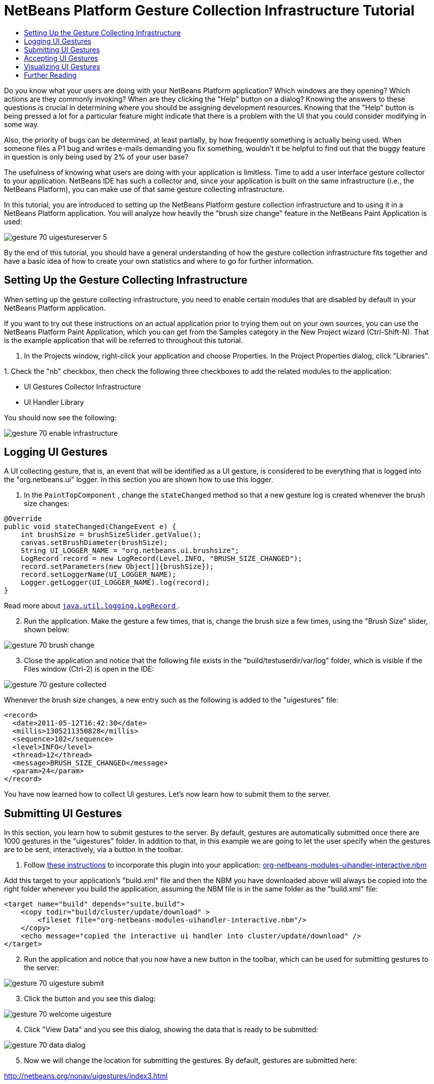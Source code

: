// 
//     Licensed to the Apache Software Foundation (ASF) under one
//     or more contributor license agreements.  See the NOTICE file
//     distributed with this work for additional information
//     regarding copyright ownership.  The ASF licenses this file
//     to you under the Apache License, Version 2.0 (the
//     "License"); you may not use this file except in compliance
//     with the License.  You may obtain a copy of the License at
// 
//       http://www.apache.org/licenses/LICENSE-2.0
// 
//     Unless required by applicable law or agreed to in writing,
//     software distributed under the License is distributed on an
//     "AS IS" BASIS, WITHOUT WARRANTIES OR CONDITIONS OF ANY
//     KIND, either express or implied.  See the License for the
//     specific language governing permissions and limitations
//     under the License.
//

= NetBeans Platform Gesture Collection Infrastructure Tutorial
:jbake-type: platform_tutorial
:jbake-tags: tutorials 
:jbake-status: published
:syntax: true
:source-highlighter: pygments
:toc: left
:toc-title:
:icons: font
:experimental:
:description: NetBeans Platform Gesture Collection Infrastructure Tutorial - Apache NetBeans
:keywords: Apache NetBeans Platform, Platform Tutorials, NetBeans Platform Gesture Collection Infrastructure Tutorial

Do you know what your users are doing with your NetBeans Platform application? Which windows are they opening? Which actions are they commonly invoking? When are they clicking the "Help" button on a dialog? Knowing the answers to these questions is crucial in determining where you should be assigning development resources. Knowing that the "Help" button is being pressed a lot for a particular feature might indicate that there is a problem with the UI that you could consider modifying in some way.

Also, the priority of bugs can be determined, at least partially, by how frequently something is actually being used. When someone files a P1 bug and writes e-mails demanding you fix something, wouldn't it be helpful to find out that the buggy feature in question is only being used by 2% of your user base?

The usefulness of knowing what users are doing with your application is limitless. Time to add a user interface gesture collector to your application. NetBeans IDE has such a collector and, since your application is built on the same infrastructure (i.e., the NetBeans Platform), you can make use of that same gesture collecting infrastructure.

In this tutorial, you are introduced to setting up the NetBeans Platform gesture collection infrastructure and to using it in a NetBeans Platform application. You will analyze how heavily the "brush size change" feature in the NetBeans Paint Application is used:


image::images/gesture_70_uigestureserver-5.png[]

By the end of this tutorial, you should have a general understanding of how the gesture collection infrastructure fits together and have a basic idea of how to create your own statistics and where to go for further information.








== Setting Up the Gesture Collecting Infrastructure

When setting up the gesture collecting infrastructure, you need to enable certain modules that are disabled by default in your NetBeans Platform application.

If you want to try out these instructions on an actual application prior to trying them out on your own sources, you can use the NetBeans Platform Paint Application, which you can get from the Samples category in the New Project wizard (Ctrl-Shift-N). That is the example application that will be referred to throughout this tutorial.


[start=1]
1. In the Projects window, right-click your application and choose Properties. In the Project Properties dialog, click "Libraries".

[start=2]
1. 
Check the "nb" checkbox, then check the following three checkboxes to add the related modules to the application:

* UI Gestures Collector Infrastructure
* UI Handler Library

You should now see the following:


image::images/gesture_70_enable-infrastructure.png[]


== Logging UI Gestures

A UI collecting gesture, that is, an event that will be identified as a UI gesture, is considered to be everything that is logged into the "org.netbeans.ui" logger. In this section you are shown how to use this logger.


[start=1]
1. In the  ``PaintTopComponent`` , change the  ``stateChanged``  method so that a new gesture log is created whenever the brush size changes:

[source,java]
----

@Override
public void stateChanged(ChangeEvent e) {
    int brushSize = brushSizeSlider.getValue();
    canvas.setBrushDiameter(brushSize);
    String UI_LOGGER_NAME = "org.netbeans.ui.brushsize";
    LogRecord record = new LogRecord(Level.INFO, "BRUSH_SIZE_CHANGED");
    record.setParameters(new Object[]{brushSize});
    record.setLoggerName(UI_LOGGER_NAME);
    Logger.getLogger(UI_LOGGER_NAME).log(record);
}
----

Read more about  link:http://download.oracle.com/javase/6/docs/api/java/util/logging/LogRecord.html[ ``java.util.logging.LogRecord`` ].


[start=2]
1. Run the application. Make the gesture a few times, that is, change the brush size a few times, using the "Brush Size" slider, shown below:


image::images/gesture_70_brush-change.png[]


[start=3]
1. Close the application and notice that the following file exists in the "build/testuserdir/var/log" folder, which is visible if the Files window (Ctrl-2) is open in the IDE:


image::images/gesture_70_gesture-collected.png[]

Whenever the brush size changes, a new entry such as the following is added to the "uigestures" file:


[source,xml]
----

<record>
  <date>2011-05-12T16:42:30</date>
  <millis>1305211350828</millis>
  <sequence>102</sequence>
  <level>INFO</level>
  <thread>12</thread>
  <message>BRUSH_SIZE_CHANGED</message>
  <param>24</param>
</record>
----

You have now learned how to collect UI gestures. Let's now learn how to submit them to the server.


== Submitting UI Gestures

In this section, you learn how to submit gestures to the server. By default, gestures are automatically submitted once there are 1000 gestures in the "uigestures" folder. In addition to that, in this example we are going to let the user specify when the gestures are to be sent, interactively, via a button in the toolbar.


[start=1]
1. Follow  link:http://netbeans.dzone.com/news/including-nbm-files-netbeans[these instructions] to incorporate this plugin into your application:  link:https://builds.apache.org/view/M-R/view/NetBeans/job/netbeans-linux/lastSuccessfulBuild/artifact/nbbuild/nbms/platform/org-netbeans-modules-uihandler.nbm[org-netbeans-modules-uihandler-interactive.nbm]

Add this target to your application's "build.xml" file and then the NBM you have downloaded above will always be copied into the right folder whenever you build the application, assuming the NBM file is in the same folder as the "build.xml" file:


[source,xml]
----

<target name="build" depends="suite.build">
    <copy todir="build/cluster/update/download" >
        <fileset file="org-netbeans-modules-uihandler-interactive.nbm"/>
    </copy>
    <echo message="copied the interactive ui handler into cluster/update/download" />
</target>
----


[start=2]
1. Run the application and notice that you now have a new button in the toolbar, which can be used for submitting gestures to the server:


image::images/gesture_70_uigesture-submit.png[]


[start=3]
1. Click the button and you see this dialog:


image::images/gesture_70_welcome-uigesture.png[]


[start=4]
1. Click "View Data" and you see this dialog, showing the data that is ready to be submitted:


image::images/gesture_70_data-dialog.png[]


[start=5]
1. Now we will change the location for submitting the gestures. By default, gestures are submitted here:

link:https://netbeans.org/nonav/uigestures/index3.html[http://netbeans.org/nonav/uigestures/index3.html]

Look in the source of that location and you will see this:


[source,html]
----

<!DOCTYPE html
PUBLIC "-//W3C//DTD XHTML 1.0 Transitional//EN"
"http://www.w3.org/TR/xhtml1/DTD/xhtml1-transitional.dtd">

<html xmlns="http://www.w3.org/1999/xhtml">
<head>
    <meta http-equiv="Content-Type" content="text/html; charset=UTF-8"></meta>
    <title>Welcome to UI Gestures Collector</title>
    <link rel="stylesheet" type="text/css" href="https://netbeans.org/nonav/uigestures/index.css"></link>
</head>
<body>
<p>
    You can now submit data about the UI actions you did in the IDE and 
    help us make NetBeans better. <a href="https://netbeans.org/nonav/uigestures/info2.html">

    Read more...</a>
</p>

<!--
<form action="https://netbeans.org/uigestures/post2.html" method="post">
-->
*<form action="http://statistics.netbeans.org/analytics/upload.jsp" method="post">*
    <input type="hidden" name="submit" value="&amp;Submit Data"></input>
    <input type="hidden" name="auto-submit" value="&amp;Automatic Submit"></input>
    <input type="hidden" name="view-data" value="&amp;View Data" align="left" alt="&amp;Hide Data"></input>
    <input type="hidden" name="exit" value="&amp;Cancel"></input>
</form>

</body>
</html>
----

Gestures for NetBeans IDE are visualized at  link:http://statistics.netbeans.org/analytics/[http://statistics.netbeans.org/analytics/].


[start=6]
1. You need to create an XHTML page similar to the above, but pointing to your own location for receiving gestures. For example:


[source,html]
----

<h2>UI Gestures Collector</h2>
  <p>Welcome to UI Gestures Collector</p>
  <p>You can now submit data about the UI actions you performed.</p>
<form action="http://localhost:8888/analytics/upload.jsp" method="post">
  <input name="submit" value="&amp;Submit Data" type="hidden">
  <input name="exit" value="&amp;Cancel" type="hidden">
</form>
----

Later in this tutorial you will learn how to use the "upload.jsp" referred to above.


[start=7]
1. Now that we have a site that will handle our gestures, we need to customize the gesture collecting infrastructure to use that site rather than the default. The site used for this purpose is specified by the WELCOME_URL key in a bundle in the "uihandler" module. You now need to brand the value of the WELCOME_URL key to point to where your site for handling gestures is found. Right-click on the Paint Application and choose "Branding". In the Branding editor, use the Resource Bundles tab to look for "uigestures". You will find several values returned, as shown below, including "WELCOME_URL":


image::images/gesture_70_brand-ui-gesture.png[]

Right-click on the WELCOME_URL item above and choose "Add To Branding". Then replace the above with the location of your own UI gesture handling location.

By means of the indirection provided by the gesture collection XHTML page shown above, you can easily switch to different servers or change the buttons shown in the page or even shutdown the service completely, simply by editing the XHTML page.


== Accepting UI Gestures

In this section, you learn how to accept gestures.


[start=1]
1. Install Mercurial and run this command:


[source,java]
----

hg clone http://hg.netbeans.org/main/misc
----

You should see something like the following:


[source,java]
----

C:\Documents and Settings\gwielenga\uigesture>hg clone http://hg.netbeans.org/main/misc
destination directory: misc
requesting all changes
adding changesets
adding manifests
adding file changes
added 5854 changesets with 22833 changes to 7178 files
updating to branch default
4995 files updated, 0 files merged, 0 files removed, 0 files unresolved
----


[start=2]
1. In the Files window, browse to the location where you did your clone and you should be able to open "misc/logger/uihandlerserver" as a NetBeans project, as shown below:


image::images/gesture_70_uigestureserver-1.png[]


[start=3]
1. On the command line, go to the location above, that is, go to "misc/logger/uihandlerserver" and then run:

[source,java]
----

ant
----

The above command will download many required JARs and compile the application. The application should now look as follows in the IDE:


image::images/gesture_70_uigestureserver-2.png[]


[start=4]
1. Run the application and go to this site:

link:http://localhost:8888/[http://localhost:8888/]

The analytics application should start and you should see a default analytics page in your browser.


[start=5]
1. Now we're going to set up our NetBeans Platform application to use the redirect page that is in the deployed application, at "misc/logger/uihandlerserver/redirect.xhtml". Do this by opening the application's  ``project.properties``  file and then adding this line, changing it where necessary to match your own file location:


[source,java]
----

run.args.extra=-J-Dorg.netbeans.modules.uihandler.LoadURI=file:///"C:/Documents and Settings/gwielenga/uigesture/misc/logger/uihandlerserver/redirect.xhtml"
----


[start=6]
1. When the application starts up, click the UI Gesture button, then click "Submit Data" a few times, refresh the page in the browser, and you should see something like this, taking note of the top right corner, where the data is incremented:


image::images/gesture_70_uigestureserver-3.png[]


[start=7]
1. Look in the "uihandlerserver/build/logs" folder and you'll see a new file added each time data is submitted to the server:


image::images/gesture_70_uigestureserver-4.png[]

You have now learned about the Analytics application and how to use it to accept gestures from the user.


== Visualizing UI Gestures

In this section, you learn how to visualize gestures. You will do so by working with three files in the Analytics application. You will create a Statistic class:


image::images/gesture_70_sample-1.png[]

You will also create a JSP file:


image::images/gesture_70_sample-2.png[]

Finally, you will tweak an existing file, which defines the sidebar of the application:


image::images/gesture_70_sample-3.png[]

To learn about the different ways of visualizing gestures, you are advised to examine the existing statistic classes and JSP files in the application. These are used by the  link:http://statistics.netbeans.org/analytics/[NetBeans statistics community] and can serve as examples for your own statistics.


[start=1]
1. Let's first create a statistic:


[source,java]
----

package org.netbeans.server.uihandler.statistics;

import java.util.HashMap;
import java.util.Map;
import java.util.logging.LogRecord;
import java.util.prefs.BackingStoreException;
import java.util.prefs.Preferences;
import javax.servlet.jsp.PageContext;
import org.netbeans.server.uihandler.Statistics;
import org.netbeans.server.uihandler.statistics.BrushSizeChangeStatistic.DataBean;
import org.openide.util.lookup.ServiceProvider;

@ServiceProvider(service = Statistics.class)
public class BrushSizeChangeStatistic extends Statistics {

    private static final DataBean EMPTY = new DataBean(0, 0, 0);
    public static final String STATISTIC_NAME = "BrushSizeChangeStatistic";

    public BrushSizeChangeStatistic() {
        super(STATISTIC_NAME);
    }

    @Override
    protected DataBean newData() {
        return EMPTY;
    }

    @Override
    protected DataBean process(LogRecord rec) {
        if ("BRUSH_SIZE_CHANGED".equals(rec.getMessage())) {
            return new DataBean(1, 0, 0);
        } else {
            return EMPTY;
        }
    }

    @Override
    protected DataBean finishSessionUpload(String userId, int sessionNumber, boolean initialParse, DataBean d) {
        int nonNullSessions = 0;
        if (d.getActionsCount() > 0) {
            nonNullSessions = 1;
        }
        return new DataBean(d.getActionsCount(), 1, nonNullSessions);
    }

    @Override
    protected DataBean join(DataBean one, DataBean two) {
        return new DataBean(one.getActionsCount() + two.getActionsCount(),
                one.getNumberOfSessions() + two.getNumberOfSessions(),
                one.getNumberOfNonNullSessions() + two.getNumberOfNonNullSessions());
    }

    @Override
    protected void write(Preferences pref, DataBean d) throws BackingStoreException {
        pref.putInt("all", d.getActionsCount());
        pref.putInt("sessions", d.getNumberOfSessions());
        pref.putInt("non_null_sessions", d.getNumberOfNonNullSessions());
    }

    @Override
    protected DataBean read(Preferences pref) throws BackingStoreException {
        return new DataBean(pref.getInt("all", 0), pref.getInt("sessions", 0), pref.getInt("non_null_sessions", 0));
    }

    @Override
    protected void registerPageContext(PageContext page, String name, DataBean data) {
        page.setAttribute(name + "Usages", data.getUsages());
    }

    public static final class DataBean {

        private final int actionsCount;
        private final int numberOfSessions;
        private final int numberOfNonNullSessions;

        public DataBean(int actionsCount, int numberOfSessions, int numberOfNonNullSessions) {
            this.actionsCount = actionsCount;
            this.numberOfSessions = numberOfSessions;
            this.numberOfNonNullSessions = numberOfNonNullSessions;
        }

        public int getActionsCount() {
            return actionsCount;
        }

        public int getNumberOfSessions() {
            return numberOfSessions;
        }

        public int getNumberOfNonNullSessions() {
            return numberOfNonNullSessions;
        }

        public Map getUsages() {
            Map usages = new HashMap();
            usages.put("brush changed", numberOfNonNullSessions);
            usages.put("brush not changed", numberOfSessions - numberOfNonNullSessions);
            return usages;
        }
        
    }
    
}
----


[start=2]
1. Next, we need to display our statistic in some way:


[source,xml]
----

<%@page contentType="text/html"%>
<%@page pageEncoding="UTF-8"%>
<%@ taglib uri="/WEB-INF/statistics.tld" prefix="ui" %>
<c:set var="path" value='/ <a href="../index.jsp">Analytics</a> / Graph / Brush Size'/>
<%@include file="/WEB-INF/jspf/header.jspf" %>
<ui:useStatistic name="BrushSizeChangeStatistic"/>

<h2>Brush Size Change Analysis</h2>
        
<ui:pie
   collection="globalBrushSizeChangeStatisticUsages"
   category="key"
   value="value"
   title="In how many logs was there a brush size change?"
   resolution="600x200"
   />
    
<%@include file="/WEB-INF/jspf/footer.jspf" %>
----

It is important to understand how the JSP page above is linked to the statistic class that we created earlier:

* *Tag Library.* We use a tag library that provides the "useStatistic" tag, in line 6 above. The "useStatistic" tag injects the statistics data into the JSP page. To create characters we use the statistic tag library, together with, in this case, its pie tag. The "useStatistic" tag injects the data that your statistic has created into the JSP page. In our case we don't need to preprocess the data first because the pie chart tag accepts a collection and it doesn't need to know nothing about our  ``DataBean`` .
* *Collection Name.* The name of the collection specified above, in line 11, is "globalBrushSizeChangeStatisticUsages". The prefix, "global", specifies that we want to see the overall statistics, rather than "user" and "last". The "last" prefix contains only data counted for the last submitted log, while the "user" prefix contains all the data from the submitter. The middle part of the name is "BrushSizeChangeStatistic", which is the name of the statistic that has calculated the data, while the suffix "Usages" was added in the statistic's "registerPageContext" method so that different charts can be distinguished.

[start=3]
1. 
Run the Analytics application and also run the Paint application. Submit a few logs and then go to this location:

link:http://localhost:8888/analytics/graph/brushsize.jsp[http://localhost:8888/analytics/graph/brushsize.jsp]

Below, you can see that 7 logs have been submitted and that the majority of them indicate that the brush size change feature is not used a lot:


image::images/gesture_70_uigestureserver-5.png[]


[start=4]
1. Now, let's add a bar chart, together with the pie chart used above:


[source,xml]
----

<%@page contentType="text/html"%>
<%@page pageEncoding="UTF-8"%>
<%@ taglib uri="/WEB-INF/statistics.tld" prefix="ui" %>
<c:set var="path" value='/ <a href="../index.jsp">Analytics</a> / Graph / Brush Size'/>
<%@include file="/WEB-INF/jspf/header.jspf" %>
<ui:useStatistic name="BrushSizeChangeStatistic"/>

<h2>Brush Size Change Analysis</h2>

<ui:pie
    collection="globalBrushSizeChangeStatisticUsages"
    category="key"
    value="value"
    title="Number of logs with a brush size change"
    resolution="600x200"
    />

<ui:bar
    collection="globalBrushSizeChangeStatisticAvg"
    category="name"
    value="value"
    serie="name"
    stacked="true"
    title="Average count of brush size changes"
    resolution="300x400"
    />

<%@include file="/WEB-INF/jspf/footer.jspf" %>
----

This is what we'd like to see, that is, a bar chart showing averages, together with our pie chart:


image::images/gesture_70_uigestureserver-6.png[]

Therefore, we need to add a new calculation to our BrushSizeChangeStatistic.


[start=5]
1. In the  ``BrushSizeChangeStatistic``  class, add the following to the  ``DataBean`` :


[source,java]
----

private Collection<ViewBean> getAvgData() {
    List<ViewBean> vb = new ArrayList<ViewBean>();
    vb.add(new ViewBean("AVG for all logs", actionsCount / numberOfSessions));
    vb.add(new ViewBean("AVG for users of brush change", actionsCount / numberOfNonNullSessions));
    return vb;
}

public static final class ViewBean {

    private final String name;
    private final Integer value;

    public ViewBean(String name, Integer value) {
        this.name = name;
        this.value = value;
    }

    public String getName() {
        return name;
    }

    public Integer getValue() {
        return value;
    }

}
----

Then expose the above via the line in bold below in the  ``registerPageContext`` :


[source,java]
----

@Override
protected void registerPageContext(PageContext page, String name, DataBean data) {
    page.setAttribute(name + "Usages", data.getUsages());
    *page.setAttribute(name + "Avg", data.getAvgData());*
}
----

Now you know how to visualize gestures received from the user. Refer to the files shown earlier and treat them as examples for your own statistics. In the "statistics" package, explore the available statistics:


image::images/gesture_70_sample-1.png[]

Then learn how to render them, by looking at the JSPs in the "graph" folder:


image::images/gesture_70_sample-2.png[]


== Further Reading

This concludes the NetBeans Platform Gesture Collector Tutorial. This document has described how to collect user interface gestures from the users of a NetBeans Platform application. For more information about gesture collecting on the NetBeans Platform, see the following resources:

*  link:http://statistics.netbeans.org/analytics/[NetBeans Analytics Community]
*  link:https://bits.netbeans.org/dev/javadoc/org-netbeans-modules-uihandler/overview-summary.html[UI Gestures Collector Infrastructure]
*  xref:../wiki/UIGesturesCollector.adoc[UIGesturesCollector]
*  xref:../wiki/HowToUseUIGesturesCollectorInYourApp.adoc[HowToUseUIGesturesCollectorInYourApp]
*  link:http://blogs.oracle.com/geertjan/entry/collecting_data_on_users_of[Collecting Data on Users of a NetBeans Platform Application]
*  link:http://weblogs.java.net/blog/fvo/archive/2010/11/22/slowness-detection-netbeans-rcp-applications[Slowness Detection in NetBeans RCP Applications]
*  link:https://bits.netbeans.org/dev/javadoc/org-openide-util/org/openide/util/doc-files/logging.html[Logging in NetBeans]
